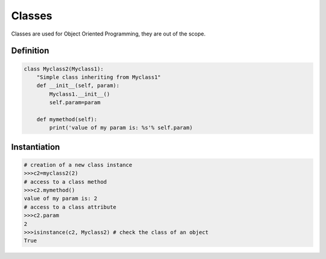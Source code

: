 Classes
=======

Classes are used for Object Oriented Programming, they are out of the scope.

Definition
----------

.. code-block:: python

    class Myclass2(Myclass1):
        "Simple class inheriting from Myclass1"
        def __init__(self, param):
            Myclass1.__init__()
            self.param=param

        def mymethod(self):
            print('value of my param is: %s'% self.param)


Instantiation
-------------

.. code-block:: python

    # creation of a new class instance
    >>>c2=myclass2(2)
    # access to a class method
    >>>c2.mymethod()
    value of my param is: 2
    # access to a class attribute
    >>>c2.param
    2
    >>>isinstance(c2, Myclass2) # check the class of an object
    True
